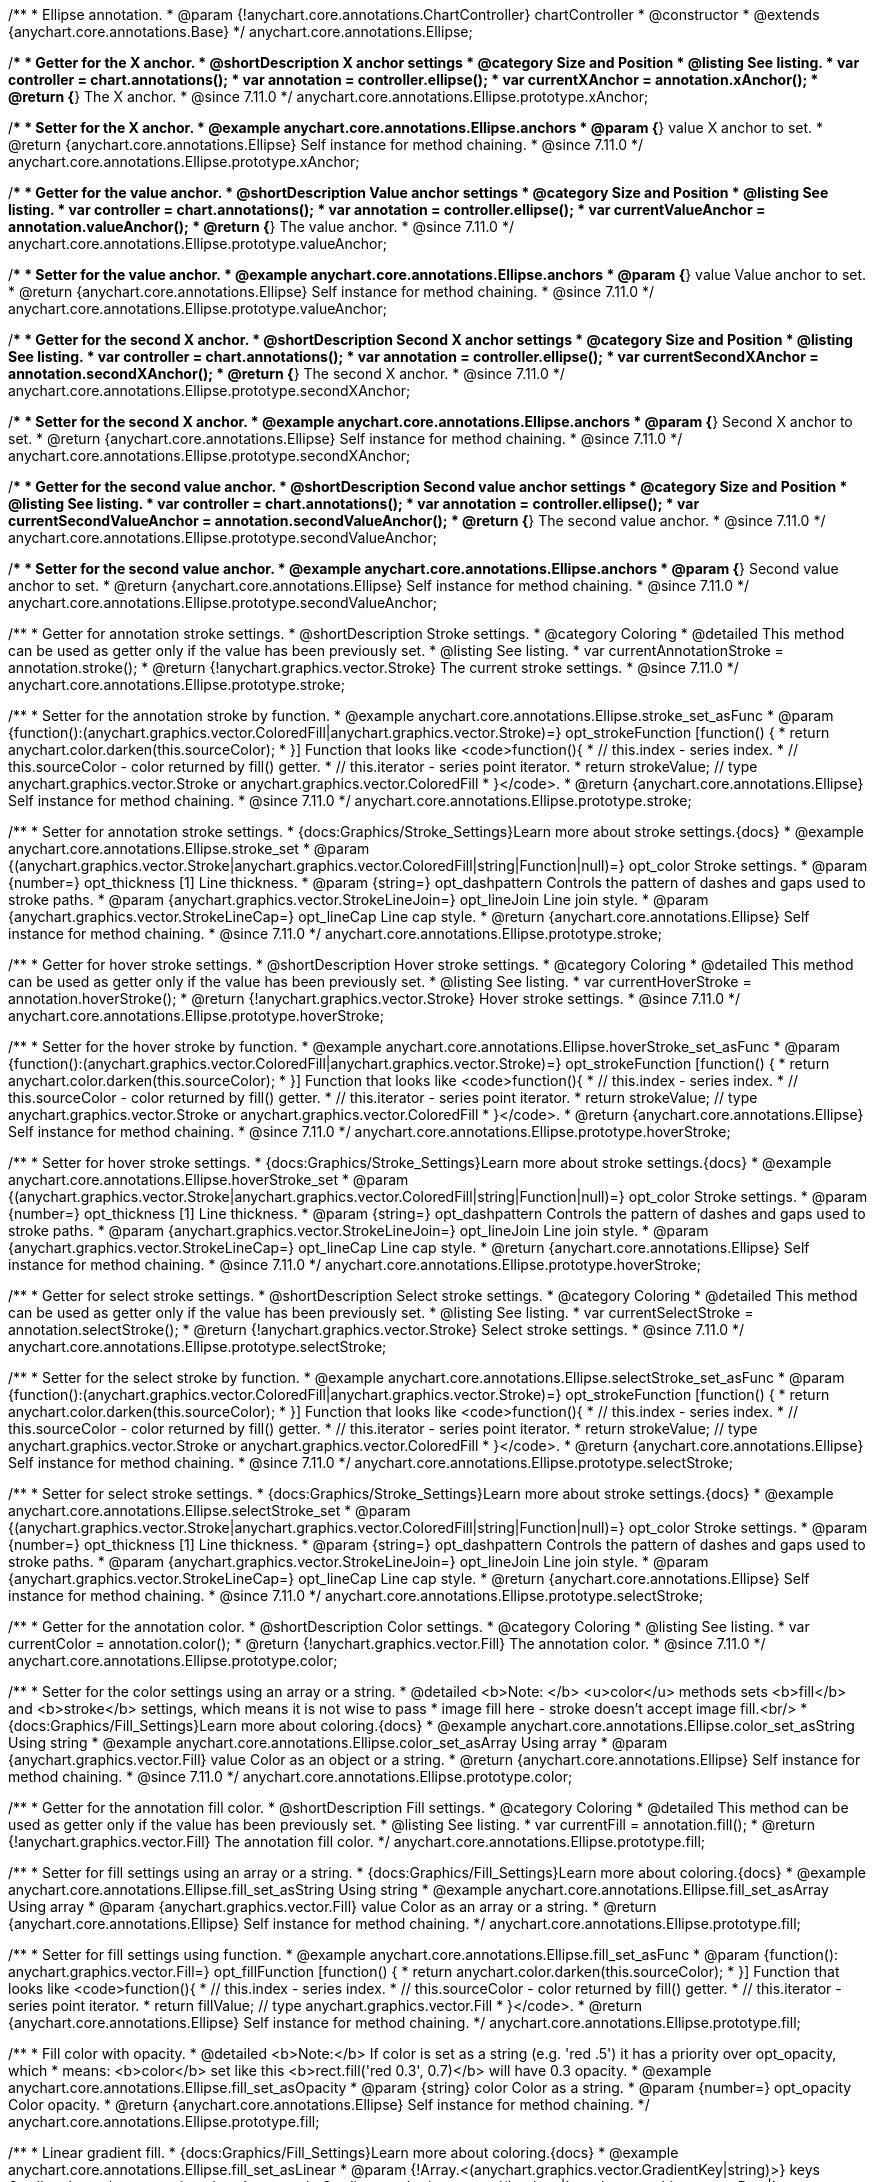 /**
 * Ellipse annotation.
 * @param {!anychart.core.annotations.ChartController} chartController
 * @constructor
 * @extends {anychart.core.annotations.Base}
 */
anychart.core.annotations.Ellipse;

//----------------------------------------------------------------------------------------------------------------------
//
//  anychart.core.annotations.Ellipse.prototype.xAnchor
//
//----------------------------------------------------------------------------------------------------------------------

/**
 * Getter for the X anchor.
 * @shortDescription X anchor settings
 * @category Size and Position
 * @listing See listing.
 * var controller = chart.annotations();
 * var annotation = controller.ellipse();
 * var currentXAnchor = annotation.xAnchor();
 * @return {*} The X anchor.
 * @since 7.11.0
 */
anychart.core.annotations.Ellipse.prototype.xAnchor;

/**
 * Setter for the X anchor.
 * @example anychart.core.annotations.Ellipse.anchors
 * @param {*} value X anchor to set.
 * @return {anychart.core.annotations.Ellipse} Self instance for method chaining.
 * @since 7.11.0
 */
anychart.core.annotations.Ellipse.prototype.xAnchor;

//----------------------------------------------------------------------------------------------------------------------
//
//  anychart.core.annotations.Ellipse.prototype.valueAnchor
//
//----------------------------------------------------------------------------------------------------------------------

/**
 * Getter for the value anchor.
 * @shortDescription Value anchor settings
 * @category Size and Position
 * @listing See listing.
 * var controller = chart.annotations();
 * var annotation = controller.ellipse();
 * var currentValueAnchor = annotation.valueAnchor();
 * @return {*} The value anchor.
 * @since 7.11.0
 */
anychart.core.annotations.Ellipse.prototype.valueAnchor;

/**
 * Setter for the value anchor.
 * @example anychart.core.annotations.Ellipse.anchors
 * @param {*} value Value anchor to set.
 * @return {anychart.core.annotations.Ellipse} Self instance for method chaining.
 * @since 7.11.0
 */
anychart.core.annotations.Ellipse.prototype.valueAnchor;

//----------------------------------------------------------------------------------------------------------------------
//
//  anychart.core.annotations.Ellipse.prototype.secondXAnchor
//
//----------------------------------------------------------------------------------------------------------------------

/**
 * Getter for the second X anchor.
 * @shortDescription Second X anchor settings
 * @category Size and Position
 * @listing See listing.
 * var controller = chart.annotations();
 * var annotation = controller.ellipse();
 * var currentSecondXAnchor = annotation.secondXAnchor();
 * @return {*} The second X anchor.
 * @since 7.11.0
 */
anychart.core.annotations.Ellipse.prototype.secondXAnchor;

/**
 * Setter for the second X anchor.
 * @example anychart.core.annotations.Ellipse.anchors
 * @param {*} Second X anchor to set.
 * @return {anychart.core.annotations.Ellipse} Self instance for method chaining.
 * @since 7.11.0
 */
anychart.core.annotations.Ellipse.prototype.secondXAnchor;

//----------------------------------------------------------------------------------------------------------------------
//
//  anychart.core.annotations.Ellipse.prototype.secondValueAnchor
//
//----------------------------------------------------------------------------------------------------------------------

/**
 * Getter for the second value anchor.
 * @shortDescription Second value anchor settings
 * @category Size and Position
 * @listing See listing.
 * var controller = chart.annotations();
 * var annotation = controller.ellipse();
 * var currentSecondValueAnchor = annotation.secondValueAnchor();
 * @return {*} The second value anchor.
 * @since 7.11.0
 */
anychart.core.annotations.Ellipse.prototype.secondValueAnchor;

/**
 * Setter for the second value anchor.
 * @example anychart.core.annotations.Ellipse.anchors
 * @param {*} Second value anchor to set.
 * @return {anychart.core.annotations.Ellipse} Self instance for method chaining.
 * @since 7.11.0
 */
anychart.core.annotations.Ellipse.prototype.secondValueAnchor;

//----------------------------------------------------------------------------------------------------------------------
//
//  anychart.core.annotations.Ellipse.prototype.stroke
//
//----------------------------------------------------------------------------------------------------------------------

/**
 * Getter for annotation stroke settings.
 * @shortDescription Stroke settings.
 * @category Coloring
 * @detailed This method can be used as getter only if the value has been previously set.
 * @listing See listing.
 * var currentAnnotationStroke = annotation.stroke();
 * @return {!anychart.graphics.vector.Stroke} The current stroke settings.
 * @since 7.11.0
 */
anychart.core.annotations.Ellipse.prototype.stroke;

/**
 * Setter for the annotation stroke by function.
 * @example anychart.core.annotations.Ellipse.stroke_set_asFunc
 * @param {function():(anychart.graphics.vector.ColoredFill|anychart.graphics.vector.Stroke)=} opt_strokeFunction [function() {
 *  return anychart.color.darken(this.sourceColor);
 * }] Function that looks like <code>function(){
 *    // this.index - series index.
 *    // this.sourceColor -  color returned by fill() getter.
 *    // this.iterator - series point iterator.
 *    return strokeValue; // type anychart.graphics.vector.Stroke or anychart.graphics.vector.ColoredFill
 * }</code>.
 * @return {anychart.core.annotations.Ellipse} Self instance for method chaining.
 * @since 7.11.0
 */
anychart.core.annotations.Ellipse.prototype.stroke;

/**
 * Setter for annotation stroke settings.
 * {docs:Graphics/Stroke_Settings}Learn more about stroke settings.{docs}
 * @example anychart.core.annotations.Ellipse.stroke_set
 * @param {(anychart.graphics.vector.Stroke|anychart.graphics.vector.ColoredFill|string|Function|null)=} opt_color Stroke settings.
 * @param {number=} opt_thickness [1] Line thickness.
 * @param {string=} opt_dashpattern Controls the pattern of dashes and gaps used to stroke paths.
 * @param {anychart.graphics.vector.StrokeLineJoin=} opt_lineJoin Line join style.
 * @param {anychart.graphics.vector.StrokeLineCap=} opt_lineCap Line cap style.
 * @return {anychart.core.annotations.Ellipse} Self instance for method chaining.
 * @since 7.11.0
 */
anychart.core.annotations.Ellipse.prototype.stroke;

//----------------------------------------------------------------------------------------------------------------------
//
//  anychart.core.annotations.Ellipse.prototype.hoverStroke
//
//----------------------------------------------------------------------------------------------------------------------

/**
 * Getter for hover stroke settings.
 * @shortDescription Hover stroke settings.
 * @category Coloring
 * @detailed This method can be used as getter only if the value has been previously set.
 * @listing See listing.
 * var currentHoverStroke = annotation.hoverStroke();
 * @return {!anychart.graphics.vector.Stroke} Hover stroke settings.
 * @since 7.11.0
 */
anychart.core.annotations.Ellipse.prototype.hoverStroke;

/**
 * Setter for the hover stroke by function.
 * @example anychart.core.annotations.Ellipse.hoverStroke_set_asFunc
 * @param {function():(anychart.graphics.vector.ColoredFill|anychart.graphics.vector.Stroke)=} opt_strokeFunction [function() {
 *  return anychart.color.darken(this.sourceColor);
 * }] Function that looks like <code>function(){
 *    // this.index - series index.
 *    // this.sourceColor -  color returned by fill() getter.
 *    // this.iterator - series point iterator.
 *    return strokeValue; // type anychart.graphics.vector.Stroke or anychart.graphics.vector.ColoredFill
 * }</code>.
 * @return {anychart.core.annotations.Ellipse} Self instance for method chaining.
 * @since 7.11.0
 */
anychart.core.annotations.Ellipse.prototype.hoverStroke;

/**
 * Setter for hover stroke settings.
 * {docs:Graphics/Stroke_Settings}Learn more about stroke settings.{docs}
 * @example anychart.core.annotations.Ellipse.hoverStroke_set
 * @param {(anychart.graphics.vector.Stroke|anychart.graphics.vector.ColoredFill|string|Function|null)=} opt_color Stroke settings.
 * @param {number=} opt_thickness [1] Line thickness.
 * @param {string=} opt_dashpattern Controls the pattern of dashes and gaps used to stroke paths.
 * @param {anychart.graphics.vector.StrokeLineJoin=} opt_lineJoin Line join style.
 * @param {anychart.graphics.vector.StrokeLineCap=} opt_lineCap Line cap style.
 * @return {anychart.core.annotations.Ellipse} Self instance for method chaining.
 * @since 7.11.0
 */
anychart.core.annotations.Ellipse.prototype.hoverStroke;

//----------------------------------------------------------------------------------------------------------------------
//
//  anychart.core.annotations.Ellipse.prototype.hoverStroke
//
//----------------------------------------------------------------------------------------------------------------------

/**
 * Getter for select stroke settings.
 * @shortDescription Select stroke settings.
 * @category Coloring
 * @detailed This method can be used as getter only if the value has been previously set.
 * @listing See listing.
 * var currentSelectStroke = annotation.selectStroke();
 * @return {!anychart.graphics.vector.Stroke} Select stroke settings.
 * @since 7.11.0
 */
anychart.core.annotations.Ellipse.prototype.selectStroke;

/**
 * Setter for the select stroke by function.
 * @example anychart.core.annotations.Ellipse.selectStroke_set_asFunc
 * @param {function():(anychart.graphics.vector.ColoredFill|anychart.graphics.vector.Stroke)=} opt_strokeFunction [function() {
 *  return anychart.color.darken(this.sourceColor);
 * }] Function that looks like <code>function(){
 *    // this.index - series index.
 *    // this.sourceColor -  color returned by fill() getter.
 *    // this.iterator - series point iterator.
 *    return strokeValue; // type anychart.graphics.vector.Stroke or anychart.graphics.vector.ColoredFill
 * }</code>.
 * @return {anychart.core.annotations.Ellipse} Self instance for method chaining.
 * @since 7.11.0
 */
anychart.core.annotations.Ellipse.prototype.selectStroke;

/**
 * Setter for select stroke settings.
 * {docs:Graphics/Stroke_Settings}Learn more about stroke settings.{docs}
 * @example anychart.core.annotations.Ellipse.selectStroke_set
 * @param {(anychart.graphics.vector.Stroke|anychart.graphics.vector.ColoredFill|string|Function|null)=} opt_color Stroke settings.
 * @param {number=} opt_thickness [1] Line thickness.
 * @param {string=} opt_dashpattern Controls the pattern of dashes and gaps used to stroke paths.
 * @param {anychart.graphics.vector.StrokeLineJoin=} opt_lineJoin Line join style.
 * @param {anychart.graphics.vector.StrokeLineCap=} opt_lineCap Line cap style.
 * @return {anychart.core.annotations.Ellipse} Self instance for method chaining.
 * @since 7.11.0
 */
anychart.core.annotations.Ellipse.prototype.selectStroke;

//----------------------------------------------------------------------------------------------------------------------
//
//  anychart.core.annotations.Ellipse.prototype.color
//
//----------------------------------------------------------------------------------------------------------------------

/**
 * Getter for the annotation color.
 * @shortDescription Color settings.
 * @category Coloring
 * @listing See listing.
 * var currentColor = annotation.color();
 * @return {!anychart.graphics.vector.Fill} The annotation color.
 * @since 7.11.0
 */
anychart.core.annotations.Ellipse.prototype.color;

/**
 * Setter for the color settings using an array or a string.
 * @detailed <b>Note: </b> <u>color</u> methods sets <b>fill</b> and <b>stroke</b> settings, which means it is not wise to pass
 * image fill here - stroke doesn't accept image fill.<br/>
 * {docs:Graphics/Fill_Settings}Learn more about coloring.{docs}
 * @example anychart.core.annotations.Ellipse.color_set_asString Using string
 * @example anychart.core.annotations.Ellipse.color_set_asArray Using array
 * @param {anychart.graphics.vector.Fill} value Color as an object or a string.
 * @return {anychart.core.annotations.Ellipse} Self instance for method chaining.
 * @since 7.11.0
 */
anychart.core.annotations.Ellipse.prototype.color;

//----------------------------------------------------------------------------------------------------------------------
//
//  anychart.core.annotations.Ellipse.prototype.fill
//
//----------------------------------------------------------------------------------------------------------------------

/**
 * Getter for the annotation fill color.
 * @shortDescription Fill settings.
 * @category Coloring
 * @detailed This method can be used as getter only if the value has been previously set.
 * @listing See listing.
 * var currentFill = annotation.fill();
 * @return {!anychart.graphics.vector.Fill} The annotation fill color.
 */
anychart.core.annotations.Ellipse.prototype.fill;

/**
 * Setter for fill settings using an array or a string.
 * {docs:Graphics/Fill_Settings}Learn more about coloring.{docs}
 * @example anychart.core.annotations.Ellipse.fill_set_asString Using string
 * @example anychart.core.annotations.Ellipse.fill_set_asArray Using array
 * @param {anychart.graphics.vector.Fill} value Color as an array or a string.
 * @return {anychart.core.annotations.Ellipse} Self instance for method chaining.
 */
anychart.core.annotations.Ellipse.prototype.fill;

/**
 * Setter for fill settings using function.
 * @example anychart.core.annotations.Ellipse.fill_set_asFunc
 * @param {function(): anychart.graphics.vector.Fill=} opt_fillFunction [function() {
 *  return anychart.color.darken(this.sourceColor);
 * }] Function that looks like <code>function(){
 *    // this.index - series index.
 *    // this.sourceColor - color returned by fill() getter.
 *    // this.iterator - series point iterator.
 *    return fillValue; // type anychart.graphics.vector.Fill
 * }</code>.
 * @return {anychart.core.annotations.Ellipse} Self instance for method chaining.
 */
anychart.core.annotations.Ellipse.prototype.fill;

/**
 * Fill color with opacity.
 * @detailed <b>Note:</b> If color is set as a string (e.g. 'red .5') it has a priority over opt_opacity, which
 * means: <b>color</b> set like this <b>rect.fill('red 0.3', 0.7)</b> will have 0.3 opacity.
 * @example anychart.core.annotations.Ellipse.fill_set_asOpacity
 * @param {string} color Color as a string.
 * @param {number=} opt_opacity Color opacity.
 * @return {anychart.core.annotations.Ellipse} Self instance for method chaining.
 */
anychart.core.annotations.Ellipse.prototype.fill;

/**
 * Linear gradient fill.
 * {docs:Graphics/Fill_Settings}Learn more about coloring.{docs}
 * @example anychart.core.annotations.Ellipse.fill_set_asLinear
 * @param {!Array.<(anychart.graphics.vector.GradientKey|string)>} keys Gradient keys.
 * @param {number=} opt_angle Gradient angle.
 * @param {(boolean|!anychart.graphics.vector.Rect|!{left:number,top:number,width:number,height:number})=} opt_mode Gradient mode.
 * @param {number=} opt_opacity Gradient opacity.
 * @return {anychart.core.annotations.Ellipse} Self instance for method chaining.
 */
anychart.core.annotations.Ellipse.prototype.fill;

/**
 * Radial gradient fill.
 * {docs:Graphics/Fill_Settings}Learn more about coloring.{docs}
 * @example anychart.core.annotations.Ellipse.fill_set_asRadial
 * @param {!Array.<(anychart.graphics.vector.GradientKey|string)>} keys Color-stop gradient keys.
 * @param {number} cx X ratio of center radial gradient.
 * @param {number} cy Y ratio of center radial gradient.
 * @param {anychart.graphics.math.Rect=} opt_mode If defined then userSpaceOnUse mode, else objectBoundingBox.
 * @param {number=} opt_opacity Opacity of the gradient.
 * @param {number=} opt_fx X ratio of focal point.
 * @param {number=} opt_fy Y ratio of focal point.
 * @return {anychart.core.annotations.Ellipse} Self instance for method chaining.
 */
anychart.core.annotations.Ellipse.prototype.fill;

/**
 * Image fill.
 * {docs:Graphics/Fill_Settings}Learn more about coloring.{docs}
 * @example anychart.core.annotations.Ellipse.fill_set_asImg
 * @param {!anychart.graphics.vector.Fill} imageSettings Object with settings.
 * @return {anychart.core.annotations.Ellipse} Self instance for method chaining.
 */
anychart.core.annotations.Ellipse.prototype.fill;

//----------------------------------------------------------------------------------------------------------------------
//
//  anychart.core.annotations.Ellipse.prototype.hoverFill
//
//----------------------------------------------------------------------------------------------------------------------

/**
 * Getter for the hover fill color.
 * @shortDescription Hover fill settings.
 * @category Coloring
 * @detailed This method can be used as getter only if the value has been previously set.
 * @listing See listing
 * var currentHoverFill = annotation.hoverFill();
 * @return {!anychart.graphics.vector.Fill} The hover fill color.
 */
anychart.core.annotations.Ellipse.prototype.hoverFill;

/**
 * Setter for hover fill settings using an array or a string.
 * {docs:Graphics/Fill_Settings}Learn more about coloring.{docs}
 * @example anychart.core.annotations.Ellipse.hoverFill_set_asString Using string
 * @example anychart.core.annotations.Ellipse.hoverFill_set_asArray Using array
 * @param {anychart.graphics.vector.Fill} value Color as an array or a string.
 * @return {anychart.core.annotations.Ellipse} Self instance for method chaining.
 */
anychart.core.annotations.Ellipse.prototype.hoverFill;

/**
 * Setter for hover fill settings using function.
 * @example anychart.core.annotations.Ellipse.hoverFill_set_asFunc
 * @param {function(): anychart.graphics.vector.Fill=} opt_fillFunction [function() {
 *  return anychart.color.darken(this.sourceColor);
 * }] Function that looks like <code>function(){
 *    // this.index - series index.
 *    // this.sourceColor - color returned by fill() getter.
 *    // this.iterator - series point iterator.
 *    return fillValue; // type anychart.graphics.vector.Fill
 * }</code>.
 * @return {anychart.core.annotations.Ellipse} Self instance for method chaining.
 */
anychart.core.annotations.Ellipse.prototype.hoverFill;

/**
 * Hover fill color with opacity.
 * @detailed <b>Note:</b> If color is set as a string (e.g. 'red .5') it has a priority over opt_opacity, which
 * means: <b>color</b> set like this <b>rect.fill('red 0.3', 0.7)</b> will have 0.3 opacity.
 * @example anychart.core.annotations.Ellipse.hoverFill_set_asOpacity
 * @param {string} color Color as a string.
 * @param {number=} opt_opacity Color opacity.
 * @return {anychart.core.annotations.Ellipse} Self instance for method chaining.
 */
anychart.core.annotations.Ellipse.prototype.hoverFill;

/**
 * Linear gradient hover fill.
 * {docs:Graphics/Fill_Settings}Learn more about coloring.{docs}
 * @example anychart.core.annotations.Ellipse.hoverFill_set_asLinear
 * @param {!Array.<(anychart.graphics.vector.GradientKey|string)>} keys Gradient keys.
 * @param {number=} opt_angle Gradient angle.
 * @param {(boolean|!anychart.graphics.vector.Rect|!{left:number,top:number,width:number,height:number})=} opt_mode Gradient mode.
 * @param {number=} opt_opacity Gradient opacity.
 * @return {anychart.core.annotations.Ellipse} Self instance for method chaining.
 */
anychart.core.annotations.Ellipse.prototype.hoverFill;

/**
 * Radial gradient hover fill.
 * {docs:Graphics/Fill_Settings}Learn more about coloring.{docs}
 * @example anychart.core.annotations.Ellipse.hoverFill_set_asRadial
 * @param {!Array.<(anychart.graphics.vector.GradientKey|string)>} keys Color-stop gradient keys.
 * @param {number} cx X ratio of center radial gradient.
 * @param {number} cy Y ratio of center radial gradient.
 * @param {anychart.graphics.math.Rect=} opt_mode If defined then userSpaceOnUse mode, else objectBoundingBox.
 * @param {number=} opt_opacity Opacity of the gradient.
 * @param {number=} opt_fx X ratio of focal point.
 * @param {number=} opt_fy Y ratio of focal point.
 * @return {anychart.core.annotations.Ellipse} Self instance for method chaining.
 */
anychart.core.annotations.Ellipse.prototype.hoverFill;

/**
 * Image hover fill.
 * {docs:Graphics/Fill_Settings}Learn more about coloring.{docs}
 * @example anychart.core.annotations.Ellipse.hoverFill_set_asImg
 * @param {!anychart.graphics.vector.Fill} imageSettings Object with settings.
 * @return {anychart.core.annotations.Ellipse} Self instance for method chaining.
 */
anychart.core.annotations.Ellipse.prototype.hoverFill;

//----------------------------------------------------------------------------------------------------------------------
//
//  anychart.core.annotations.Ellipse.prototype.selectFill
//
//----------------------------------------------------------------------------------------------------------------------

/**
 * Getter for the select fill color.
 * @shortDescription Select fill settings.
 * @category Coloring
 * @detailed This method can be used as getter only if the value has been previously set.
 * @listing See listing
 * var currentSelectFill = annotation.selectFill();
 * @return {!anychart.graphics.vector.Fill} The select fill color.
 */
anychart.core.annotations.Ellipse.prototype.selectFill;

/**
 * Setter for select fill settings using an array or a string.
 * {docs:Graphics/Fill_Settings}Learn more about coloring.{docs}
 * @example anychart.core.annotations.Ellipse.selectFill_set_asString Using string
 * @example anychart.core.annotations.Ellipse.selectFill_set_asArray Using array
 * @param {anychart.graphics.vector.Fill} value Color as an array or a string.
 * @return {anychart.core.annotations.Ellipse} Self instance for method chaining.
 */
anychart.core.annotations.Ellipse.prototype.selectFill;

/**
 * Setter for select fill settings using function.
 * @example anychart.core.annotations.Ellipse.selectFill_set_asFunc
 * @param {function(): anychart.graphics.vector.Fill=} opt_fillFunction [function() {
 *  return anychart.color.darken(this.sourceColor);
 * }] Function that looks like <code>function(){
 *    // this.index - series index.
 *    // this.sourceColor - color returned by fill() getter.
 *    // this.iterator - series point iterator.
 *    return fillValue; // type anychart.graphics.vector.Fill
 * }</code>.
 * @return {anychart.core.annotations.Ellipse} Self instance for method chaining.
 */
anychart.core.annotations.Ellipse.prototype.selectFill;

/**
 * Select fill color with opacity.
 * @detailed <b>Note:</b> If color is set as a string (e.g. 'red .5') it has a priority over opt_opacity, which
 * means: <b>color</b> set like this <b>rect.fill('red 0.3', 0.7)</b> will have 0.3 opacity.
 * @example anychart.core.annotations.Ellipse.selectFill_set_asOpacity
 * @param {string} color Color as a string.
 * @param {number=} opt_opacity Color opacity.
 * @return {anychart.core.annotations.Ellipse} Self instance for method chaining.
 */
anychart.core.annotations.Ellipse.prototype.selectFill;

/**
 * Linear gradient select fill.
 * {docs:Graphics/Fill_Settings}Learn more about coloring.{docs}
 * @example anychart.core.annotations.Ellipse.selectFill_set_asLinear
 * @param {!Array.<(anychart.graphics.vector.GradientKey|string)>} keys Gradient keys.
 * @param {number=} opt_angle Gradient angle.
 * @param {(boolean|!anychart.graphics.vector.Rect|!{left:number,top:number,width:number,height:number})=} opt_mode Gradient mode.
 * @param {number=} opt_opacity Gradient opacity.
 * @return {anychart.core.annotations.Ellipse} Self instance for method chaining.
 */
anychart.core.annotations.Ellipse.prototype.selectFill;

/**
 * Radial gradient select fill.
 * {docs:Graphics/Fill_Settings}Learn more about coloring.{docs}
 * @example anychart.core.annotations.Ellipse.selectFill_set_asRadial
 * @param {!Array.<(anychart.graphics.vector.GradientKey|string)>} keys Color-stop gradient keys.
 * @param {number} cx X ratio of center radial gradient.
 * @param {number} cy Y ratio of center radial gradient.
 * @param {anychart.graphics.math.Rect=} opt_mode If defined then userSpaceOnUse mode, else objectBoundingBox.
 * @param {number=} opt_opacity Opacity of the gradient.
 * @param {number=} opt_fx X ratio of focal point.
 * @param {number=} opt_fy Y ratio of focal point.
 * @return {anychart.core.annotations.Ellipse} Self instance for method chaining.
 */
anychart.core.annotations.Ellipse.prototype.selectFill;

/**
 * Image select fill.
 * {docs:Graphics/Fill_Settings}Learn more about coloring.{docs}
 * @example anychart.core.annotations.Ellipse.selectFill_set_asImg
 * @param {!anychart.graphics.vector.Fill} imageSettings Object with settings.
 * @return {anychart.core.annotations.Ellipse} Self instance for method chaining.
 */
anychart.core.annotations.Ellipse.prototype.selectFill;

//----------------------------------------------------------------------------------------------------------------------
//
//  anychart.core.annotations.Ellipse.prototype.hatchFill
//
//----------------------------------------------------------------------------------------------------------------------

/**
 * Getter for hatch fill settings.
 * @shortDescription Hatch fill settings.
 * @category Coloring
 * @listing See listing
 * var currentHatchFill = annotation.hatchFill();
 * @return {anychart.graphics.vector.PatternFill|anychart.graphics.vector.HatchFill|Function} Hatch fill settings.
 */
anychart.core.annotations.Ellipse.prototype.hatchFill;

/**
 * Setter for hatch fill settings.
 * @example anychart.core.annotations.Ellipse.hatchFill
 * @param {(anychart.graphics.vector.PatternFill|anychart.graphics.vector.HatchFill|Function|anychart.graphics.vector.HatchFill.HatchFillType|
 * string|boolean)=} opt_patternFillOrType [false] PatternFill or HatchFill instance or type of hatch fill.
 * @param {string=} opt_color Color.
 * @param {number=} opt_thickness Thickness.
 * @param {number=} opt_size Pattern size.
 * @return {!anychart.core.annotations.Ellipse} Self instance for method chaining.
 */
anychart.core.annotations.Ellipse.prototype.hatchFill;

//----------------------------------------------------------------------------------------------------------------------
//
//  anychart.core.annotations.Ellipse.prototype.hoverHatchFill
//
//----------------------------------------------------------------------------------------------------------------------

/**
 * Getter for hover hatch fill settings.
 * @shortDescription Hover hatch fill settings.
 * @category Coloring
 * @listing See listing
 * var currentHoverHatchFill = annotation.hoverHatchFill();
 * @return {anychart.graphics.vector.PatternFill|anychart.graphics.vector.HatchFill|Function} Hover hatch fill settings.
 */
anychart.core.annotations.Ellipse.prototype.hoverHatchFill;

/**
 * Setter for hover hatch fill settings.
 * @example anychart.core.annotations.Ellipse.hoverHatchFill
 * @param {(anychart.graphics.vector.PatternFill|anychart.graphics.vector.HatchFill|Function|anychart.graphics.vector.HatchFill.HatchFillType|
 * string|boolean)=} opt_patternFillOrType [false] PatternFill or HatchFill instance or type of hatch fill.
 * @param {string=} opt_color Color.
 * @param {number=} opt_thickness Thickness.
 * @param {number=} opt_size Pattern size.
 * @return {!anychart.core.annotations.Ellipse} Self instance for method chaining.
 */
anychart.core.annotations.Ellipse.prototype.hoverHatchFill;

//----------------------------------------------------------------------------------------------------------------------
//
//  anychart.core.annotations.Ellipse.prototype.selectHatchFill
//
//----------------------------------------------------------------------------------------------------------------------

/**
 * Getter for select hatch fill settings.
 * @shortDescription Select hatch fill settings.
 * @category Coloring
 * @listing See listing
 * var currentSelectHatchFill = annotation.selectHatchFill();
 * @return {anychart.graphics.vector.PatternFill|anychart.graphics.vector.HatchFill|Function} Select hatch fill settings.
 */
anychart.core.annotations.Ellipse.prototype.selectHatchFill;

/**
 * Setter for select hatch fill settings.
 * @example anychart.core.annotations.Ellipse.selectHatchFill
 * @param {(anychart.graphics.vector.PatternFill|anychart.graphics.vector.HatchFill|Function|anychart.graphics.vector.HatchFill.HatchFillType|
 * string|boolean)=} opt_patternFillOrType [false] PatternFill or HatchFill instance or type of hatch fill.
 * @param {string=} opt_color Color.
 * @param {number=} opt_thickness Thickness.
 * @param {number=} opt_size Pattern size.
 * @return {!anychart.core.annotations.Ellipse} Self instance for method chaining.
 */
anychart.core.annotations.Ellipse.prototype.selectHatchFill;

//----------------------------------------------------------------------------------------------------------------------
//
//  anychart.core.annotations.Ellipse.prototype.hoverGap
//
//----------------------------------------------------------------------------------------------------------------------

/**
 * Getter for the hover gap.
 * @shortDescription Hover gap settings.
 * @category Size and Position
 * @listing See listing.
 * var currentHoverGap = annotation.hoverGap();
 * @return {number} The hover gap value.
 * @since 7.11.0
 */
anychart.core.annotations.Ellipse.prototype.hoverGap;

/**
 * Setter for the hover gap.<br/>
 * The contour size around annotation.
 * @example anychart.core.annotations.Ellipse.hoverGap_set
 * @param {*} value Value to set.
 * @return {anychart.core.annotations.Ellipse} Self instance for method chaining.
 * @since 7.11.0
 */
anychart.core.annotations.Ellipse.prototype.hoverGap;

/** @inheritDoc */
anychart.core.annotations.Ellipse.prototype.getType;

/** @inheritDoc */
anychart.core.annotations.Ellipse.prototype.getChart;

/** @inheritDoc */
anychart.core.annotations.Ellipse.prototype.getPlot;

/** @inheritDoc */
anychart.core.annotations.Ellipse.prototype.yScale;

/** @inheritDoc */
anychart.core.annotations.Ellipse.prototype.yScale;

/** @inheritDoc */
anychart.core.annotations.Ellipse.prototype.xScale;

/** @inheritDoc */
anychart.core.annotations.Ellipse.prototype.xScale;

/** @inheritDoc */
anychart.core.annotations.Ellipse.prototype.select;

/** @inheritDoc */
anychart.core.annotations.Ellipse.prototype.markers;

/** @inheritDoc */
anychart.core.annotations.Ellipse.prototype.hoverMarkers;

/** @inheritDoc */
anychart.core.annotations.Ellipse.prototype.selectMarkers;
